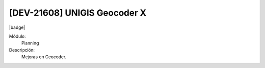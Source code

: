 [DEV-21608] UNIGIS Geocoder X
-------------------------------

|badge|

.. |badge| raw:: html
   
   <span style="background-color: #04a7de; color: white; padding: 4px 8px; border-radius: 4px;">Nueva característica</span>

Módulo:
   Planning

Descripción:
 Mejoras en Geocoder.

.. versionadded:: 10.230.0.0-LTS

